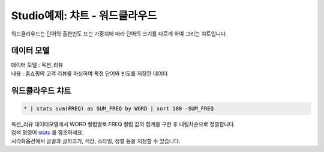 Studio예제: 챠트 - 워드클라우드
============================================================================

| 워드클라우드는 단어의 출현빈도 또는 가중치에 따라 단어의 크기를 다르게 하여 그리는 챠트입니다.



데이터 모델
------------------------------


| 데이터 모델 : 옥션_리뷰
| 내용 : 홈쇼핑의 고객 리뷰를 파싱하여 특정 단어와 빈도를 저장한 데이터



.. image:: images/chart_wordcloud_27.png
    :scale: 70%
    :alt: chart_wordcloud_27




워드클라우드 챠트
-------------------------------------------


.. code::

    * | stats sum(FREQ) as SUM_FREQ by WORD | sort 100 -SUM_FREQ


| 옥션_리뷰 데이터모델에서 WORD 컬럼별로 FREQ 컬럼 값의 합계를 구한 후 내림차순으로 정렬합니다.
| 검색 명령어 `stats <http://docs.iris.tools/manual/IRIS-Manual/IRIS-Discovery-Middleware/command/commands/stats>`__ 를 참조하세요.




.. image:: images/chart_wordcloud_26.png
    :alt: chart_wordcloud_26

| 시각화옵션에서 글꼴과 글자크기, 색상, 스타일, 정렬 등을 지정할 수 있습니다.
